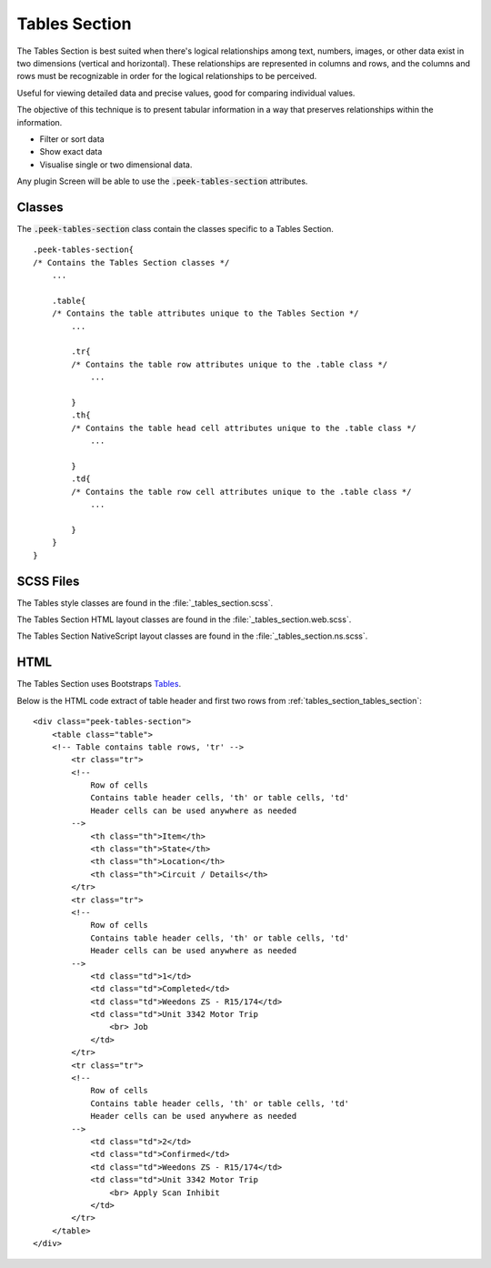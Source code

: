 .. _tables_section:

==============
Tables Section
==============

The Tables Section is best suited when there's logical relationships among text,
numbers, images, or other data exist in two dimensions (vertical and horizontal).
These relationships are represented in columns and rows, and the columns and rows must
be recognizable in order for the logical relationships to be perceived.

Useful for viewing detailed data and precise values, good for comparing individual values.

.. image:: ./tables_section.web.jpg
  :align: center

The objective of this technique is to present tabular information in a way that
preserves relationships within the information.

*  Filter or sort data

*  Show exact data

*  Visualise single or two dimensional data.

Any plugin Screen will be able to use the :code:`.peek-tables-section` attributes.


Classes
-------

The :code:`.peek-tables-section` class contain the classes specific to a Tables
Section.

::

        .peek-tables-section{
        /* Contains the Tables Section classes */
            ...

            .table{
            /* Contains the table attributes unique to the Tables Section */
                ...

                .tr{
                /* Contains the table row attributes unique to the .table class */
                    ...

                }
                .th{
                /* Contains the table head cell attributes unique to the .table class */
                    ...

                }
                .td{
                /* Contains the table row cell attributes unique to the .table class */
                    ...

                }
            }
        }


SCSS Files
----------

The Tables style classes are found in the
:file:`_tables_section.scss`.

The Tables Section HTML layout classes are found in the
:file:`_tables_section.web.scss`.

The Tables Section NativeScript layout classes are found in the
:file:`_tables_section.ns.scss`.


HTML
----

The Tables Section uses Bootstraps `Tables <http://getbootstrap.com/css/#tables>`_.

Below is the HTML code extract of table header and first two rows from
:ref:`tables_section_tables_section`: ::

        <div class="peek-tables-section">
            <table class="table">
            <!-- Table contains table rows, 'tr' -->
                <tr class="tr">
                <!--
                    Row of cells
                    Contains table header cells, 'th' or table cells, 'td'
                    Header cells can be used anywhere as needed
                -->
                    <th class="th">Item</th>
                    <th class="th">State</th>
                    <th class="th">Location</th>
                    <th class="th">Circuit / Details</th>
                </tr>
                <tr class="tr">
                <!--
                    Row of cells
                    Contains table header cells, 'th' or table cells, 'td'
                    Header cells can be used anywhere as needed
                -->
                    <td class="td">1</td>
                    <td class="td">Completed</td>
                    <td class="td">Weedons ZS - R15/174</td>
                    <td class="td">Unit 3342 Motor Trip
                        <br> Job
                    </td>
                </tr>
                <tr class="tr">
                <!--
                    Row of cells
                    Contains table header cells, 'th' or table cells, 'td'
                    Header cells can be used anywhere as needed
                -->
                    <td class="td">2</td>
                    <td class="td">Confirmed</td>
                    <td class="td">Weedons ZS - R15/174</td>
                    <td class="td">Unit 3342 Motor Trip
                        <br> Apply Scan Inhibit
                    </td>
                </tr>
            </table>
        </div>
